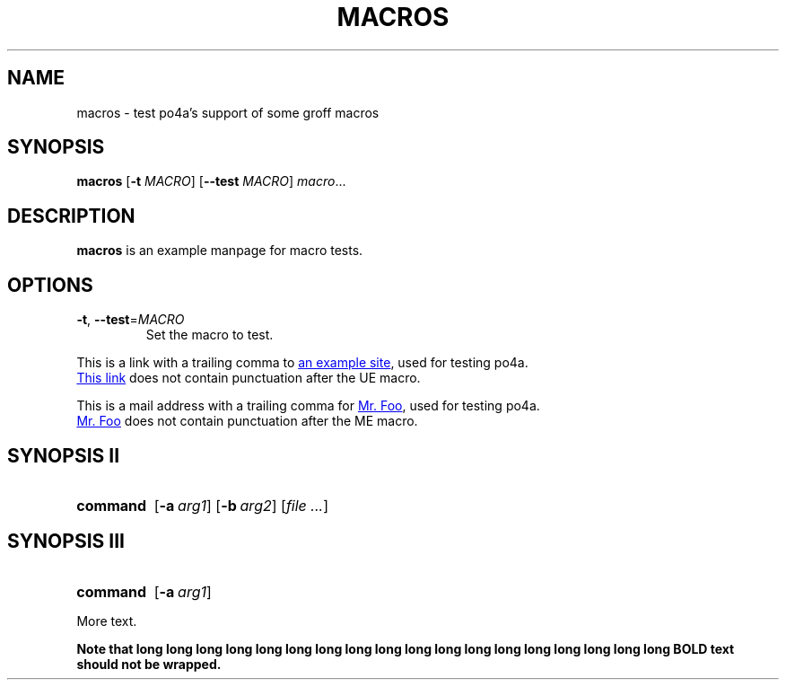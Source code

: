 .TH MACROS 1
.SH NAME
macros \- test po4a's support of some groff macros
.SH SYNOPSIS
.B macros
[\fB\-t\fR \fIMACRO\fR]
[\fB\-\-test\fR \fIMACRO\fR]
.IR macro ...
.SH DESCRIPTION
.B macros
is an example manpage for macro tests.
.SH OPTIONS
.TP
.BR \-t ", " \-\-test =\fIMACRO\fR
Set the macro to test.
.P
.\" Check .UR and .UE macros for URLS.
This is a link with a trailing comma to
.UR https://www.example.org/test
an example site
.UE ,
used for testing po4a.
.P
.UR https://www.example.org/test2
This link
.UE
does not contain punctuation after the UE macro.
.P
.\" Check .MT and .ME macros for mail addresses.
This is a mail address with a trailing comma for
.MT foo@example.org
Mr. Foo
.ME ,
used for testing po4a.
.P
.MT foo@example.org
Mr. Foo
.ME
does not contain punctuation after the ME macro.
.SH SYNOPSIS II
.\" Check synopsis macros.
.SY command
.OP \-a arg1
.OP \-b arg2
.RI [ file
.IR .\|.\|. ]
.SH SYNOPSIS III
.\" Check synopsis macros with terminating YS.
.SY command
.OP \-a arg1
.YS
.P
More text.

.B Note that long long long long long long long long long long long long long long long long long long BOLD text should not be wrapped.
